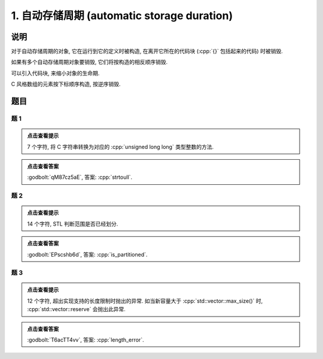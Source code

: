 ************************************************************************************************************************
1. 自动存储周期 (automatic storage duration)
************************************************************************************************************************

========================================================================================================================
说明
========================================================================================================================

对于自动存储周期的对象, 它在运行到它的定义时被构造, 在离开它所在的代码块 (:cpp:`{}` 包括起来的代码) 时被销毁.

.. code-block:: cpp
  :linenos:

  int main() {
    Printer c1{Info{.ctor = "0", .dtor = "1"}};
  }
  // 最终输出
  // 0: c1 构造
  // 1: c1 析构

如果有多个自动存储周期对象要销毁, 它们将按构造的相反顺序销毁.

.. code-block:: cpp
  :linenos:

  int main() {
    Printer c1{Info{.ctor = "0", .dtor = "1"}};
    Printer c2{Info{.ctor = "2", .dtor = "3"}};
  }
  // 最终输出
  // 0: c1 构造
  // 2: c2 构造
  // 3: c2 析构
  // 1: c1 析构

可以引入代码块, 来缩小对象的生命期.

.. code-block:: cpp
  :linenos:

  int main() {
    {
      Printer c1{Info{.ctor = "0", .dtor = "1"}};
    }
    Printer c2{Info{.ctor = "2", .dtor = "3"}};
  }
  // 最终输出
  // 0: c1 构造
  // 1: c1 析构
  // 2: c2 构造
  // 3: c2 析构

C 风格数组的元素按下标顺序构造, 按逆序销毁.

.. code-block:: cpp
  :linenos:

  int main() {
    Printer c1[] = {Printer{Info{.ctor = "0", .dtor = "1"}},
                    Printer{Info{.ctor = "2", .dtor = "3"}},
                    Printer{Info{.ctor = "4", .dtor = "5"}}};
  }
  // 0: 第 0 个元素构造
  // 2: 第 1 个元素构造
  // 4: 第 2 个元素构造
  // 5: 第 2 个元素析构
  // 3: 第 1 个元素析构
  // 1: 第 0 个元素析构

========================================================================================================================
题目
========================================================================================================================

------------------------------------------------------------------------------------------------------------------------
题 1
------------------------------------------------------------------------------------------------------------------------

.. code-block:: cpp
  :linenos:

  int main() {
    Printer c1{
        Info{.ctor = "s", .copy_ctor = "t", .copy_assign = "o", .dtor = "l"}};

    Printer c2 = c1;

    Printer c3{
        Info{.ctor = "r", .copy_ctor = "a", .copy_assign = "t", .dtor = "u"}};

    c2 = c3;
    c2 = c1;
  }

.. admonition:: 点击查看提示
  :class: dropdown
  
  7 个字符, 将 C 字符串转换为对应的 :cpp:`unsigned long long` 类型整数的方法.

.. admonition:: 点击查看答案
  :class: dropdown, solution

  :godbolt:`qM87cz5aE`, 答案: :cpp:`strtoull`.

------------------------------------------------------------------------------------------------------------------------
题 2
------------------------------------------------------------------------------------------------------------------------

.. code-block:: cpp
  :linenos:

  int main() {
    {
      {
        Printer c1{Info{.ctor = "i", .dtor = "r"}};
        { Printer c2{Info{.ctor = "s", .dtor = "_"}}; }
        Printer c3{Info{.ctor = "p", .dtor = "a"}};
      }
      Printer c4{Info{.ctor = "t", .dtor = "i"}};
    }
    Printer c5{Info{.ctor = "t", .dtor = "d"}};
    Printer c6{Info{.ctor = "i", .dtor = "e"}};
    Printer c7{Info{.ctor = "o", .dtor = "n"}};
  }

.. admonition:: 点击查看提示
  :class: dropdown
  
  14 个字符, STL 判断范围是否已经划分.

.. admonition:: 点击查看答案
  :class: dropdown, solution

  :godbolt:`EPscshb6d`, 答案: :cpp:`is_partitioned`.

------------------------------------------------------------------------------------------------------------------------
题 3
------------------------------------------------------------------------------------------------------------------------

.. code-block:: cpp
  :linenos:

  int main() {
    DerivedPrinter c1{
        Info{.ctor = "l", .copy_ctor = "g", .copy_assign = "i", .dtor = "r"},
        DerivedInfo{
            .ctor = "e", .copy_ctor = "m", .copy_assign = "h", .dtor = "o"}};

    Printer c2{Info{.ctor = "n", .dtor = "r"}};

    {
      Printer c3{c1};  // Printer c3 = c1;
      {
        Printer c4{Info{.ctor = "t", .dtor = "e"}};
        { Printer c5{Info{.ctor = "h", .dtor = "_"}}; }
      }
    }
  }

.. admonition:: 点击查看提示
  :class: dropdown

  12 个字符, 超出实现支持的长度限制时抛出的异常. 如当新容量大于 :cpp:`std::vector::max_size()` 时, :cpp:`std::vector::reserve` 会抛出此异常.

.. admonition:: 点击查看答案
  :class: dropdown, solution

  :godbolt:`T6acTT4vv`, 答案: :cpp:`length_error`.